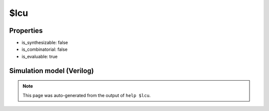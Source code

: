 $lcu
====

.. cell:def:: $lcu
   :title: $lcu

   
       $lcu (P, G, CI, CO)
   
   Lookahead carry unit
   A building block dedicated to fast computation of carry-bits used in binary
   arithmetic operations. By replacing the ripple carry structure used in full-adder
   blocks, the more significant  bits of the sum can be expected to be computed more
   quickly.
   Typically created during `techmap` of $alu cells (see the "_90_alu" rule in
   +/techmap.v).

Properties
----------

- is_synthesizable: false
- is_combinatorial: false
- is_evaluable: true

Simulation model (Verilog)
--------------------------

.. code-block:: verilog
   :caption: simlib.v:554

   module \$lcu (P, G, CI, CO);
       
       parameter WIDTH = 1;
       
       input [WIDTH-1:0] P;    // Propagate
       input [WIDTH-1:0] G;    // Generate
       input CI;               // Carry-in
       
       output reg [WIDTH-1:0] CO; // Carry-out
       
       integer i;
       always @* begin
           CO = 'bx;
           if (^{P, G, CI} !== 1'bx) begin
               CO[0] = G[0] || (P[0] && CI);
               for (i = 1; i < WIDTH; i = i+1)
                   CO[i] = G[i] || (P[i] && CO[i-1]);
           end
       end
       
   endmodule

.. note::

   This page was auto-generated from the output of
   ``help $lcu``.
